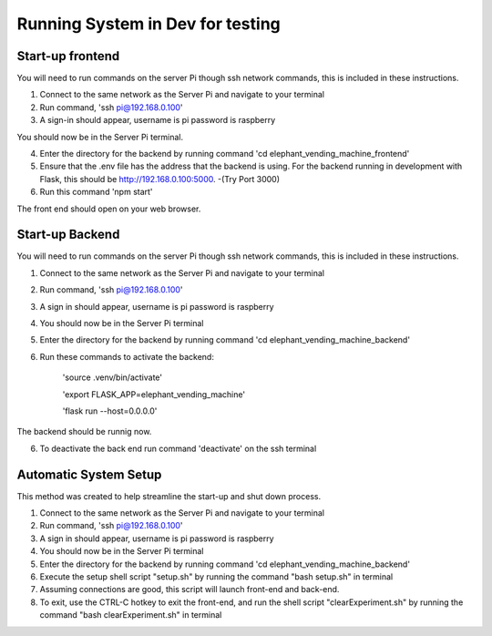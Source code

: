 Running System in Dev for testing
===================
Start-up frontend
#################
You will need to run commands on the server Pi though ssh network commands, this is included in these instructions.

1. Connect to the same network as the Server Pi and navigate to your terminal
2. Run command, 'ssh pi@192.168.0.100'
3. A sign-in should appear, username is pi password is raspberry

You should now be in the Server Pi terminal.

4. Enter the directory for the backend by running command 'cd elephant_vending_machine_frontend'
5. Ensure that the .env file has the address that the backend is using. For the backend running in development with Flask, this should be http://192.168.0.100:5000. -(Try Port 3000)
6. Run this command 'npm start'

The front end should open on your web browser.

Start-up Backend
################
You will need to run commands on the server Pi though ssh network commands, this is included in these instructions.

1. Connect to the same network as the Server Pi and navigate to your terminal
2. Run command, 'ssh pi@192.168.0.100'
3. A sign in should appear, username is pi password is raspberry
4. You should now be in the Server Pi terminal
5. Enter the directory for the backend by running command 'cd elephant_vending_machine_backend'
6. Run these commands to activate the backend:

    'source .venv/bin/activate'
    
    'export FLASK_APP=elephant_vending_machine'
    
    'flask run --host=0.0.0.0'
    
The backend should be runnig now.

6. To deactivate the back end run command 'deactivate' on the ssh terminal

Automatic System Setup
######################
This method was created to help streamline the start-up and shut down process.

1. Connect to the same network as the Server Pi and navigate to your terminal
2. Run command, 'ssh pi@192.168.0.100'
3. A sign in should appear, username is pi password is raspberry
4. You should now be in the Server Pi terminal
5. Enter the directory for the backend by running command 'cd elephant_vending_machine_backend'
6. Execute the setup shell script "setup.sh" by running the command "bash setup.sh" in terminal
7. Assuming connections are good, this script will launch front-end and back-end.
8. To exit, use the CTRL-C hotkey to exit the front-end, and run the shell script "clearExperiment.sh" by running the command "bash clearExperiment.sh" in terminal

